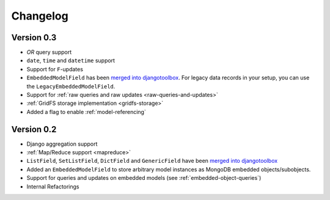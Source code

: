 Changelog
=========

Version 0.3
-----------
* *OR* query support
* ``date``, ``time`` and ``datetime`` support
* Support for ``F``-updates
* ``EmbeddedModelField`` has been `merged into djangotoolbox`_.
  For legacy data records in your setup, you can use the ``LegacyEmbeddedModelField``.
* Support for :ref:`raw queries and raw updates <raw-queries-and-updates>`
* :ref:`GridFS storage implementation <gridfs-storage>`
* Added a flag to enable :ref:`model-referencing`

Version 0.2
-----------
* Django aggregation support
* :ref:`Map/Reduce support <mapreduce>`
* ``ListField``, ``SetListField``, ``DictField`` and ``GenericField`` have been
  `merged into djangotoolbox`_
* Added an ``EmbeddedModelField`` to store arbitrary model instances as
  MongoDB embedded objects/subobjects.
* Support for queries and updates on embedded models (see :ref:`embedded-object-queries`)
* Internal Refactorings

.. _merged into djangotoolbox: https://bitbucket.org/wkornewald/djangotoolbox/src/tip/djangotoolbox/fields.py
